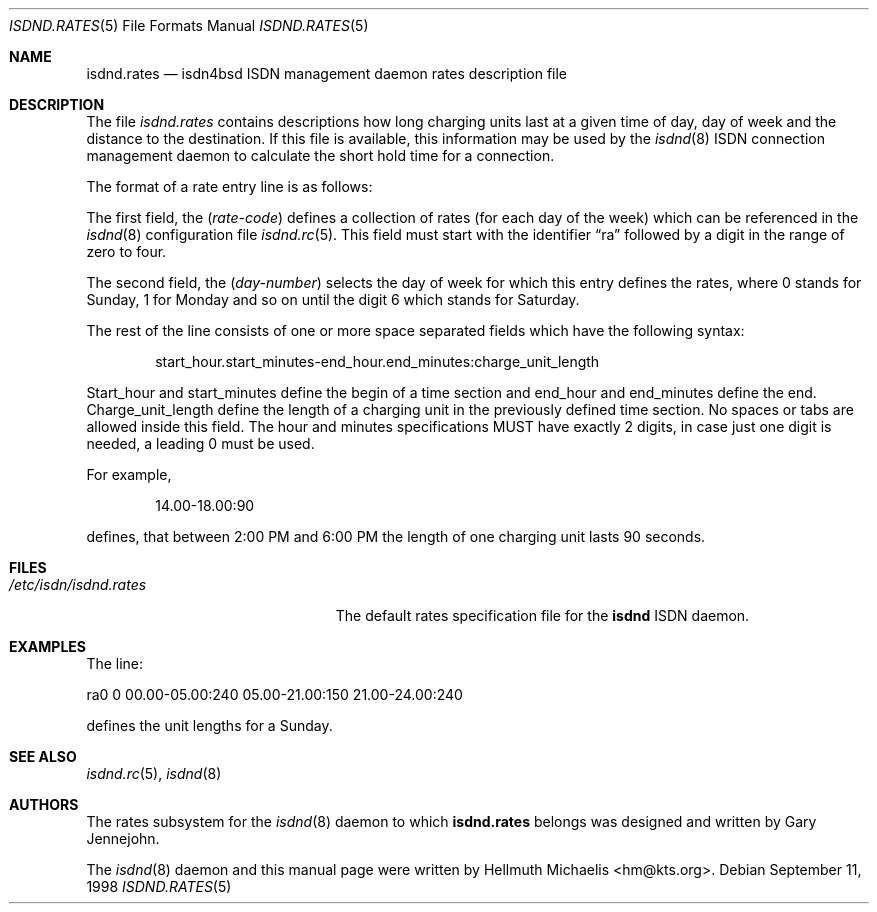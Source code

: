 .\"
.\" Copyright (c) 1997, 1999 Hellmuth Michaelis. All rights reserved.
.\"
.\" Redistribution and use in source and binary forms, with or without
.\" modification, are permitted provided that the following conditions
.\" are met:
.\" 1. Redistributions of source code must retain the above copyright
.\"    notice, this list of conditions and the following disclaimer.
.\" 2. Redistributions in binary form must reproduce the above copyright
.\"    notice, this list of conditions and the following disclaimer in the
.\"    documentation and/or other materials provided with the distribution.
.\"
.\" THIS SOFTWARE IS PROVIDED BY THE AUTHOR AND CONTRIBUTORS ``AS IS'' AND
.\" ANY EXPRESS OR IMPLIED WARRANTIES, INCLUDING, BUT NOT LIMITED TO, THE
.\" IMPLIED WARRANTIES OF MERCHANTABILITY AND FITNESS FOR A PARTICULAR PURPOSE
.\" ARE DISCLAIMED.  IN NO EVENT SHALL THE AUTHOR OR CONTRIBUTORS BE LIABLE
.\" FOR ANY DIRECT, INDIRECT, INCIDENTAL, SPECIAL, EXEMPLARY, OR CONSEQUENTIAL
.\" DAMAGES (INCLUDING, BUT NOT LIMITED TO, PROCUREMENT OF SUBSTITUTE GOODS
.\" OR SERVICES; LOSS OF USE, DATA, OR PROFITS; OR BUSINESS INTERRUPTION)
.\" HOWEVER CAUSED AND ON ANY THEORY OF LIABILITY, WHETHER IN CONTRACT, STRICT
.\" LIABILITY, OR TORT (INCLUDING NEGLIGENCE OR OTHERWISE) ARISING IN ANY WAY
.\" OUT OF THE USE OF THIS SOFTWARE, EVEN IF ADVISED OF THE POSSIBILITY OF
.\" SUCH DAMAGE.
.\"
.\"	$Id: isdnd.rates.5,v 1.10 1999/12/13 22:11:55 hm Exp $
.\"
.\" $FreeBSD: src/usr.sbin/i4b/isdnd/isdnd.rates.5,v 1.9.2.3 2001/08/01 17:45:03 obrien Exp $
.\" $DragonFly: src/usr.sbin/i4b/isdnd/isdnd.rates.5,v 1.2 2003/06/17 04:29:54 dillon Exp $
.\"
.\"     last edit-date: [Mon Dec 13 22:59:31 1999]
.\"
.Dd September 11, 1998
.Dt ISDND.RATES 5
.Os
.Sh NAME
.Nm isdnd.rates
.Nd isdn4bsd ISDN management daemon rates description file
.Sh DESCRIPTION
The file
.Pa isdnd.rates
contains descriptions how long charging units last at a given time of day,
day of week and the distance to the destination. If this file is available,
this information may be used by the
.Xr isdnd 8
ISDN connection management daemon to calculate the short hold time for a
connection.
.Pp
The format of a rate entry line is as follows:
.Pp
The first field, the
.Pq Fa rate-code
defines a collection of rates (for each day of the week) which can be
referenced in the
.Xr isdnd 8
configuration file
.Xr isdnd.rc 5 .
This field must start with the identifier
.Dq ra
followed by a digit in the range of zero to four.
.Pp
The second field, the
.Pq Fa day-number
selects the day of week for which this entry defines the rates, where 0 stands
for Sunday, 1 for Monday and so on until the digit 6 which stands for Saturday.
.Pp
The rest of the line consists of one or more space separated fields which have
the following syntax:
.Bd -ragged -offset indent
start_hour.start_minutes-end_hour.end_minutes:charge_unit_length
.Ed
.Pp
Start_hour and start_minutes define the begin of a time section and end_hour
and end_minutes define the end. Charge_unit_length define the length of a
charging unit in the previously defined time section. No spaces or tabs are
allowed inside this field. The hour and minutes specifications MUST have
exactly 2 digits, in case just one digit is needed, a leading 0 must be used.
.Pp
For example,
.Bd -ragged -offset indent
14.00-18.00:90
.Ed
.Pp
defines, that between 2:00 PM and 6:00 PM the length of one charging unit
lasts 90 seconds.
.Sh FILES
.Bl -tag -width /etc/isdn/isdnd.rates -compact
.It Pa /etc/isdn/isdnd.rates
The default rates specification file for the
.Nm isdnd
ISDN daemon.
.El
.Sh EXAMPLES
The line:
.Bd -literal
ra0 0 00.00-05.00:240 05.00-21.00:150 21.00-24.00:240
.Ed
.Pp
defines the unit lengths for a Sunday.
.Sh SEE ALSO
.Xr isdnd.rc 5 ,
.Xr isdnd 8
.Sh AUTHORS
.An -nosplit
The rates subsystem for the
.Xr isdnd 8
daemon to which
.Nm
belongs was designed and written by
.An Gary Jennejohn .
.Pp
The
.Xr isdnd 8
daemon and this manual page were written by
.An Hellmuth Michaelis Aq hm@kts.org .
